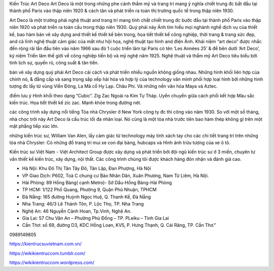 Kiến Trúc Art Deco
Art Deco là một trong những phe cánh thẩm mỹ và trang trí mang ý nghĩa chiết trung đc bắt đầu tại thành phố Paris vào thập niên 1920 & cách tân và phát triển ra toàn thị trường quốc tế trong thập niên 1930.

Art Deco là một trường phái nghệ thuật and trang trí mang tính chất chiết trung đc bước đầu tại thành phố Paris vào thập niên 1920 và phát triển ra toàn cầu trong thập niên 1930. Quý phái này Ảnh tìm hiểu mọi nghành nghề dịch vụ của thiết kế, bao hàm bản vẽ xây dựng and thiết kế thiết kế bên trong, họa tiết thiết kế công nghiệp, thời trang & trang sức đẹp, and cả lĩnh nghệ thuật cảm giác của mắt như hội họa, nghệ thuật tạo hình and điện Ảnh. Khái niệm “art deco” được nhắc đến rộng rãi lần đầu tiên vào năm 1966 sau đó 1 cuộc triển lãm tại Paris có tên ‘Les Années 25’ & đề bên dưới ‘Art Deco’, kỷ niệm Triển lãm thế giới về công nghiệp tiến bộ và mỹ nghệ năm 1925. Nghệ thuật và thẩm mỹ Art Deco tiêu biểu bởi tính lịch sự, quyến rũ, công suất & tân tiến.

bản vẽ xây dựng
quý phái Art Deco cải cách và phát triển nhiều nguồn không giống nhau. Những hình khối liên hợp của chính nó, & đẳng cấp và sang trọng sắp xếp hài hòa và hợp lý của technology văn minh phối hợp loại hình bởi những hình tượng đc lấy từ vùng Viễn Đông, La Mã cổ Hy Lạp. Châu Phi. Và những nền văn hóa Maya và Aztec.

điểm lưu ý
Hình khối theo dạng “Cubic”. Zig Zac Ngoài ra Kim Tự Tháp. Uyển chuyển giữa cách phối kết hợp Màu sắc kiến trúc. Họa tiết thiết kế zic zac. Mạnh khỏe trong đường nét.

các công trình xây dựng nổi tiếng
Tòa nhà Chrysler ở New York công ty đc thi công vào năm 1930. So với một số tháng, nhà chọc trời này Art Deco là cấu trúc tối đa nhân loại. Nó cũng là một tòa nhà trước tiên bao hàm thép không gỉ trên một mặt phẳng tiếp xúc lớn.

những kiến ​​trúc sư, William Van Alen, lấy cảm giác từ technology máy tính xách tay cho các chi tiết trang trí trên những tòa nhà Chrysler: Có những đồ trang trí mui xe con đại bàng, hubcaps và Hình ảnh trừu tượng của xe ô tô.

Kiến trúc sư Việt Nam -  Việt Architect Group được xây dựng và phát triển bởi đội ngũ kiến trúc sư ở 3 miền, chuyên tư vấn thiết kế kiến trúc, xây dựng, nội thất. Các công trình chúng tôi được khách hàng đón nhận và đánh giá cao.

- Hà Nội: Khu Đô Thị Tân Tây Đô, Tân Lập, Đan Phượng, Hà Nội
- VP Giao Dịch: P602, Toà C chung cư Báo Nhân Dân, Xuân Phương, Nam Từ Liêm, Hà Nội.
- Hải Phòng:  89 Hồng Bàng( cạnh Metro)- Sở Dầu-Hồng Bàng-Hải Phòng
- TP HCM: 1/122 Phổ Quang, Phường 9, Quận Phú Nhuận, TPHCM 
- Đà Nẵng: 165 đường Huỳnh Ngọc Huệ, Q. Thanh Kế, Đà Nẵng
- Nha Trang:   46/3 Lê Thánh Tôn, P. Lộc Thọ, TP. Nha Trang
- Nghệ An: 46 Nguyễn Cảnh Hoan, Tp.Vinh, Nghệ An.
- Gia Lai: 57 Chu Văn An – Phường Phù Đổng – TP. PLeiku – Tỉnh Gia Lai
- Cần Thơ: số 69, đường D3, KDC Hồng Loan, KV5, P. Hưng Thạnh, Q. Cái Răng, TP. Cần Thơ."

0989149805

https://kientrucsuvietnam.com.vn/

https://wikikientruccom.tumblr.com/

https://wikikientruccom.wordpress.com/
